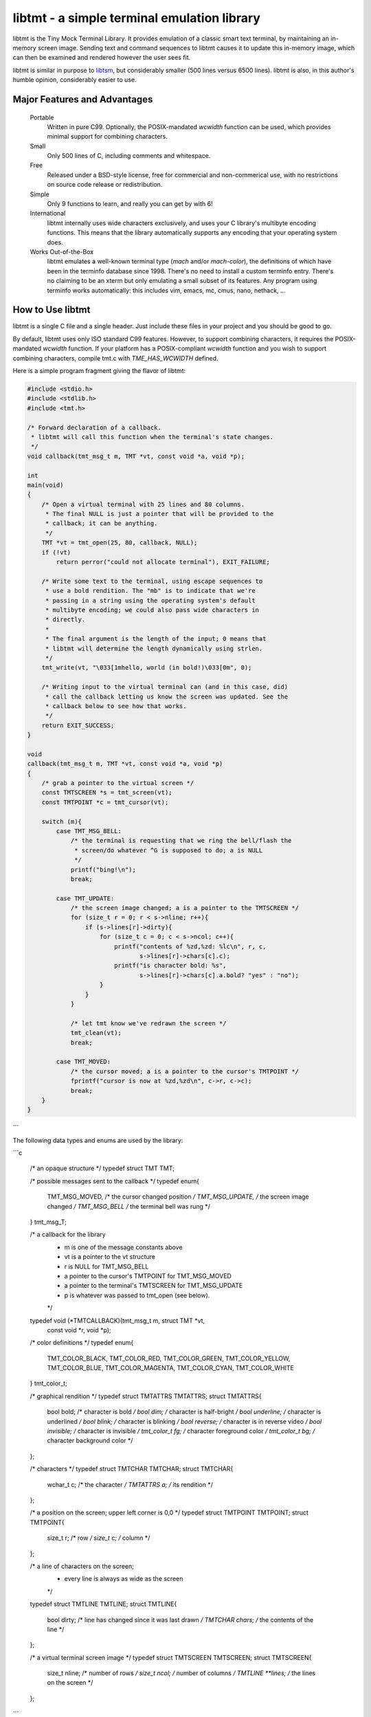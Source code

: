 
============================================
libtmt - a simple terminal emulation library
============================================

libtmt is the Tiny Mock Terminal Library.  It provides emulation of a classic
smart text terminal, by maintaining an in-memory screen image.  Sending text
and command sequences to libtmt causes it to update this in-memory image,
which can then be examined and rendered however the user sees fit.

libtmt is similar in purpose to `libtsm`_, but considerably smaller (500
lines versus 6500 lines). libtmt is also, in this author's humble opinion,
considerably easier to use.

.. _`libtsm`: https://www.freedesktop.org/wiki/Software/kmscon/libtsm/

Major Features and Advantages
=============================

    Portable
        Written in pure C99.
        Optionally, the POSIX-mandated `wcwidth` function can be used, which
        provides minimal support for combining characters.

    Small
        Only 500 lines of C, including comments and whitespace.

    Free
        Released under a BSD-style license, free for commercial and
        non-commerical use, with no restrictions on source code release or
        redistribution.

    Simple
        Only 9 functions to learn, and really you can get by with 6!

    International
        libtmt internally uses wide characters exclusively, and uses your C
        library's multibyte encoding functions.
        This means that the library automatically supports any encoding that
        your operating system does.

    Works Out-of-the-Box
        libtmt emulates a well-known terminal type (`mach` and/or `mach-color`),
        the definitions of which have been in the terminfo database
        since 1998.  There's no need to install a custom terminfo entry.
        There's no claiming to be an xterm but only emulating a small subset
        of its features. Any program using terminfo works automatically:
        this includes vim, emacs, mc, cmus, nano, nethack, ...

How to Use libtmt
=================

libtmt is a single C file and a single header.  Just include these files
in your project and you should be good to go.

By default, libtmt uses only ISO standard C99 features.
However, to support combining characters, it requires the POSIX-mandated
`wcwidth` function.
If your platform has a POSIX-compliant `wcwidth` function and you wish to
support combining characters, compile tmt.c with `TME_HAS_WCWIDTH` defined.

Here is a simple program fragment giving the flavor of libtmt:


.. code:: c

    #include <stdio.h>
    #include <stdlib.h>
    #include <tmt.h>

    /* Forward declaration of a callback.
     * libtmt will call this function when the terminal's state changes.
     */
    void callback(tmt_msg_t m, TMT *vt, const void *a, void *p);

    int
    main(void)
    {
        /* Open a virtual terminal with 25 lines and 80 columns.
         * The final NULL is just a pointer that will be provided to the
         * callback; it can be anything.
         */
        TMT *vt = tmt_open(25, 80, callback, NULL);
        if (!vt)
            return perror("could not allocate terminal"), EXIT_FAILURE;

        /* Write some text to the terminal, using escape sequences to
         * use a bold rendition. The "mb" is to indicate that we're
         * passing in a string using the operating system's default
         * multibyte encoding; we could also pass wide characters in
         * directly.
         *
         * The final argument is the length of the input; 0 means that
         * libtmt will determine the length dynamically using strlen.
         */
        tmt_write(vt, "\033[1mhello, world (in bold!)\033[0m", 0);

        /* Writing input to the virtual terminal can (and in this case, did)
         * call the callback letting us know the screen was updated. See the
         * callback below to see how that works.
         */
        return EXIT_SUCCESS;
    }

    void
    callback(tmt_msg_t m, TMT *vt, const void *a, void *p)
    {
        /* grab a pointer to the virtual screen */
        const TMTSCREEN *s = tmt_screen(vt);
        const TMTPOINT *c = tmt_cursor(vt);

        switch (m){
            case TMT_MSG_BELL:
                /* the terminal is requesting that we ring the bell/flash the
                 * screen/do whatever ^G is supposed to do; a is NULL
                 */
                printf("bing!\n");
                break;

            case TMT_UPDATE:
                /* the screen image changed; a is a pointer to the TMTSCREEN */
                for (size_t r = 0; r < s->nline; r++){
                    if (s->lines[r]->dirty){
                        for (size_t c = 0; c < s->ncol; c++){
                            printf("contents of %zd,%zd: %lc\n", r, c,
                                   s->lines[r]->chars[c].c);
                            printf("is character bold: %s",
                                   s->lines[r]->chars[c].a.bold? "yes" : "no");
                        }
                    }
                }

                /* let tmt know we've redrawn the screen */
                tmt_clean(vt);
                break;

            case TMT_MOVED:
                /* the cursor moved; a is a pointer to the cursor's TMTPOINT */
                fprintf("cursor is now at %zd,%zd\n", c->r, c->c);
                break;
        }
    }
```

The following data types and enums are used by the library:

```c

    /* an opaque structure */
    typedef struct TMT TMT;

    /* possible messages sent to the callback */
    typedef enum{
        TMT_MSG_MOVED,  /* the cursor changed position */
        TMT_MSG_UPDATE, /* the screen image changed    */
        TMT_MSG_BELL    /* the terminal bell was rung  */
    } tmt_msg_T;

    /* a callback for the library
     * m is one of the message constants above
     * vt is a pointer to the vt structure
     * r is NULL for TMT_MSG_BELL
     *   a pointer to the cursor's TMTPOINT for TMT_MSG_MOVED
     *   a pointer to the terminal's TMTSCREEN for TMT_MSG_UPDATE
     * p is whatever was passed to tmt_open (see below).
     */
    typedef void (*TMTCALLBACK)(tmt_msg_t m, struct TMT *vt,
                                const void *r, void *p);

    /* color definitions */
    typedef enum{
        TMT_COLOR_BLACK,
        TMT_COLOR_RED,
        TMT_COLOR_GREEN,
        TMT_COLOR_YELLOW,
        TMT_COLOR_BLUE,
        TMT_COLOR_MAGENTA,
        TMT_COLOR_CYAN,
        TMT_COLOR_WHITE
    } tmt_color_t;

    /* graphical rendition */
    typedef struct TMTATTRS TMTATTRS;
    struct TMTATTRS{
        bool bold;      /* character is bold             */
        bool dim;       /* character is half-bright      */
        bool underline; /* character is underlined       */
        bool blink;     /* character is blinking         */
        bool reverse;   /* character is in reverse video */
        bool invisible; /* character is invisible        */
        tmt_color_t fg; /* character foreground color    */
        tmt_color_t bg; /* character background color    */
    };

    /* characters */
    typedef struct TMTCHAR TMTCHAR;
    struct TMTCHAR{
        wchar_t  c; /* the character */
        TMTATTRS a; /* its rendition */
    };

    /* a position on the screen; upper left corner is 0,0 */
    typedef struct TMTPOINT TMTPOINT;
    struct TMTPOINT{
        size_t r; /* row    */
        size_t c; /* column */
    };

    /* a line of characters on the screen;
     * every line is always as wide as the screen
     */
    typedef struct TMTLINE TMTLINE;
    struct TMTLINE{
        bool dirty;     /* line has changed since it was last drawn */
        TMTCHAR chars;  /* the contents of the line                 */
    };

    /* a virtual terminal screen image */
    typedef struct TMTSCREEN TMTSCREEN;
    struct TMTSCREEN{
        size_t nline;    /* number of rows          */
        size_t ncol;     /* number of columns       */
        TMTLINE **lines; /* the lines on the screen */
    };
```

The following functions are available:

    `TMT *tmt_open(size_t nrows, size_t ncols, TMTCALLBACK cb, VOID *p);`
        Creates a new virtual terminal, with `nrows` rows and `ncols` columns.
        The callback `cb` will be called on updates, and passed `p` as a final
        argument. See the definition of `tmt_msg_t` above for possible values
        of each argument to the callback.

        Note that the callback must be ready to be called immediately, as it
        will be called after initialization of the terminal is done, but before
        the call to `tmt_open` returns.

    `void tmt_close(TMT *vt)`
        Close and free all resources associated with `vt`.

    `bool tmt_resize(TMT *vt, size_t nrows, size_t ncols)`
        Resize the virtual terminal to have `nrows` rows and `ncols` columns.
        The contents of the area in common between the two sizes will be preserved.

        If this function returns false, the resize failed (only possible in
        out-of-memory conditions). If this happens, the terminal is trashed and
        the only valid operation is the close the terminal (and, optionally,
        open a new one).

    `void tmt_write(TMT *vt, const wchar_t *w, size_t n);`
        Write the wide-character string to the terminal, interpreting any escape
        sequences contained threin, and update the screen image.  The last
        argument is the length of the input in wide characters, if set to 0,
        the length is determined using `wcslen`.

        The terminal's callback function may be invoked one or more times before
        calls to this function return.

    void tmt_writemb(TMT *vt, const char *s, size_t n);`
        Write the provided string to the terminal, interpreting any escape
        sequences contained threin, and update the screen image. The last
        argument is the length of the input in wide characters, if set to 0,
        the length is determined using `strlen`.

        The terminal's callback function may be invoked one or more times before
        calls to this function return.

        The string is converted internally to a wide-character string using the
        system's current multibyte encoding. Each terminal maintains a private
        multibyte decoding state, and correctly handles mulitbyte characters that
        span multiple calls to this function (that is, the final byte(s) of `s`
        may be a partial mulitbyte character to be completed on the next call).

    `const TMTSCREEN *tmt_screen(const TMT *vt);`
        Returns a pointer to the terminal's screen image.

    `const TMTPOINT *tmt_cursor(cosnt TMT *vt);`
        Returns a pointer to the terminal's cursor position.

    `void tmt_clean(TMT *vt);`
        Call this after receiving a `TMT_MSG_UPDATE` or `TMT_MSG_MOVED` callback
        to let the library know that the program has handled all reported changes
        to the screen image.

    `void tmt_reset(TMT *vt);`
        Resets the virtual terminal to its default state (colors, multibyte
        decoding state, rendition, etc).

Supported Input and Escape Sequences
====================================

Internally libtmt uses your C library's/compiler's idea of a wide character for
all characters, so you should be able to use whatever characters you want when
writing to the virtual terminal.

The following escape sequences are recognized and will be processed specially:

+-------------+------------------------------------------------------------------------------+
| Sequence    |   Meaning                                                                    |
+=============+==============================================================================+
| `ESC c`     | Reset the terminal to its default state and clear the screen.                |
+-------------+------------------------------------------------------------------------------+
| `ESC # A`   | Move the cursor up # rows.                                                   |
+-------------+------------------------------------------------------------------------------+
| `ESC # B`   | Move the cursor down # rows.                                                 |
+-------------+------------------------------------------------------------------------------+
| `ESC # C`   | Move the cursor right # columns.                                             |
+-------------+------------------------------------------------------------------------------+
| `ESC # D`   | Move the cursor left # columns.                                              |
+-------------+------------------------------------------------------------------------------+
| `ESC # E`   | Move the cursor to the beginning of the #th next row down.                   |
+-------------+------------------------------------------------------------------------------+
| `ESC # F`   | Move the cursor to the beginning of the #th previous row up.                 |
+-------------+------------------------------------------------------------------------------+
| `ESC # G`   | Move the cursor to the #th column.                                           |
+-------------+------------------------------------------------------------------------------+
| `ESC #;# H` | Move the cursor to the row and column specified.                             |
+-------------+------------------------------------------------------------------------------+
| `ESC # J`   | - # = 0: clear from cursor to end of screen                                  |
|             | - # = 1: clear from beginning of screen to cursor                            |
|             | - # = 2: clear entire screen                                                 |
+-------------+------------------------------------------------------------------------------+
| `ESC # K`   | - # = 0: clear from cursor to end of line                                    |
|             | - # = 1: clear from beginning of line to cursor                              |
|             | - # = 2: clear entire line                                                   |
+-------------+------------------------------------------------------------------------------+
| `ESC # L`   | Insert # lines before the current line, scrolling lower lines down.          |
+-------------+------------------------------------------------------------------------------+
| `ESC # M`   | Delete # lines (including the current line), scrolling lower lines up.       |
+-------------+------------------------------------------------------------------------------+
| `ESC # P`   | Delete # characters, scrolling later characters left.                        |
+-------------+------------------------------------------------------------------------------+
| `ESC # S`   | Scroll the screen up by # lines.                                             |
+-------------+------------------------------------------------------------------------------+
| `ESC # T`   | Scroll the screen down by # lines.                                           |
+-------------+------------------------------------------------------------------------------+
| `ESC # X`   | Overwrite # characters with spaces.                                          |
+-------------+------------------------------------------------------------------------------+
| `ESC #;...m`| Change the graphical rendition properties according to the table below.      |
|             | Up to eight properties may be set in one command.                            |
+-------------+------------------------------------------------------------------------------+
| `ESC # @`   | Insert # blank spaces, moving later characters right.                        |
+-------------+------------------------------------------------------------------------------+

==============   =======
Rendition Code   Meaning
==============   =======
0                Normal text
1                Bold
2                Dim (half bright)
4                Underline
5                Blink
7                Reverse video
8                Invisible
24               Underline off
27               Reverse video off
30               Forground black
31               Forground red
32               Forground green
33               Forground yellow
34               Forground blue
35               Forground magenta
36               Forground cyan
37               Forground white
40               Background black
41               Background red
42               Background green
43               Background yellow
44               Background blue
45               Background magenta
46               Background cyan
47               Background white

For those escape sequences that take arguments, the default for an empty or
missing argument is the smallest meaningful number (which is 0 for `SGR`, `ED`,
and `EL`, and 1 for all others).

For the cursor movement commands, the cursor is constrained to the bounds of
the screen and the contents of the screen are not scrolled.

Characters and lines moved off the side or bottom of screen are lost.

Note that most users find blinking text annoying, and it can be dangerous for
people who suffer from epilepsy.

Known Issues
============

- Combining characters are "handled" by ignoring them
  (when compiled with `HAS_WCWIDTH`) or by printing them separately.
- The documentation and error messages are available only in English.

Frequently Asked Questions
==========================

Why does libtmt emulate mach terminals? Why not xterm/screen/rxvt/ANSI?
-----------------------------------------------------------------------

For several reasons, really.

I like to multiplex my terminal windows, a la tmux or screen, but I don't
like using tmux or screen.  (Note that this is not a dig at either of those
absolutely fantastic programs; I just prefer minimalist implementations.)

I used `dvtm`_ for a long time, and it is also an excellent piece of
software.  However, it suffers from a few issues that I wanted to work
around: it crashes or fails to start up correctly sometimes, it's getting
a little feature-bloated for my taste, and its terminal definition is not
universally deployed.

.. _`dvtm`: http://www.brain-dump.org/projects/dvtm/

The final issue is the real sticking point.  I SSH into a lot of old
machines for my job, and it's not always feasible to get the dvtm terminfo
entry onto them.

So I wanted to find a terminal that had universal support in terminfo,
even on older machines.  There were plenty to choose from, including
such venerable options as xterm, but they were all relatively complex.
I needed something simple enough that I could implement it myself and be
reasonably sure that I got it right.

For example, xterm defines 488 escape sequences, with multiple and varied
syntaxes, modified by dozens of modes. ECMA-48 is of similar complexity.
Essentially no terminals completely implement ECMA-48 and of the dozens
of emulators that claim to be an xterm, only xterm actually implements
all of the features.

This leads to the sad state of affairs where if a terminal claims to be
an xterm or to implement ECMA-48, you can't actually rely on it doing so,
and have to stick to some ill-defined "common subset" of features that
isn't really written down anywhere and varies from person to person.

I originally targeted the classic ANSI.SYS emulation from the days
of MS-DOS.  That was a very simple terminal to emulate, but more modern
systems use the same terminfo entry ("pcansi") to refer to more modern
systems and relegate the classic definition to names like "ansi.sys-old".
This latter terminal definition isn't always deployed.

I then ended up targeting the `Minix`_ console, which was incredibly simple
(only 16 escape sequences).  Sadly, one of the requirements of libtmt was
to work transparently with multibyte characters in any multibyte encoding
supported the operating sytem.  The common terminfo entry for minix maps
box-drawing characters to a fixed set of codes with the high-bit set,
which breaks many multibyte encoding schemes.  If libtmt stuck with Minix
emulation, it would never support box drawing (and, what's worse, would
corrupt the display if boxes were drawn).

.. _`Minix`: http://www.minix3.org

This finally led to my picking the `Mach`_ console to emulate.  It was
almost as small as Minix's (only 19 escape sequences, no modes), meaning
it was small enough that I could write an emulation by myself in a short
amount of time.  It has been in the common terminfo database since 1998,
and unmodified since 2001.  Its definition was present on every machine I
could check, so I knew that an emulator based on that standard would work
out-of-the-box essentially everywhere.

.. _`Mach`: http://www.cs.cmu.edu/afs/cs/project/mach/public/www/mach.html

But shouldn't libtmt emulate a more powerful terminal?
------------------------------------------------------

Why? There are two possibilities for a program doing terminal output:
assume the terminal, or use terminfo/termcap.

In the first case (assuming the terminal), the program just isn't going
to work on some terminals, not just libtmt-based ones.

In the later case (using terminfo/termcap), the program will work for any
terminal with a terminfo entry.  As established above, mach and mach-color
have widely-deployed and stable terminfo entries.

It's true that libtmt lacks some of the more advanced features provided by,
e.g. xterm, like mouse input tracking and terminal title setting. If you
absolutely need one of those features, libtmt isn't going to work for you
(and neither will some other common terminal types).

Also, it should be pointed out that every escape sequence and feature is a
potential source of bugs and security issues.  Witness a bug that I found
years ago in Mac OS X's Terminal.app in its handling of the xterm resizing
escape sequences that lead to remote code execution.  I wrote a `blog entry`_
about it in a past life.

.. _`blog entry`: http://web.archive.org/web/20090625043244/http://dvlabs.tippingpoint.com/blog/2009/06/05/whats-worse-than-finding-a-bug-in-your-apple

(It was actually a bigger threat than you might think. At the time, Safari
on Mac OS X would automatically open `telnet://` URIs in Terminal.app,
including such URI's in invisible frames in web pages. You could visit
a page in Safari which would open Terminal.app and have it telnet to a
malicious host that you controlled that would send a bad escape sequence
and execute arbitrary code. It was pretty interesting...)

What programs work with libtmt?
-------------------------------

Pretty much all of them.  As addressed in the previous question, if a
program hardcodes expectations about what terminal it's running on, it's
going to fail sometimes, and not just on libtmt.

I've tested quite a few applications in libtmt and they've worked flawlessly:
vim, GNU emacs, nano, cmus, mc (Midnight Commander), and others just work
with no changes.

What programs don't work with libtmt?
-------------------------------------

Breakage with libtmt is of two kinds: breakage due to assuming a terminal
type, and reduced functionality.

In all my testing, I only found one program that didn't work correctly by
default with libtmt: recent versions of Debian's `apt`_ assume a terminal
with definable scrolling regions to draw a facing progress bar during
package installation.  Using apt in its default configuration in libtmt will
result in a corrupted display (that can be fixed by clearing the screen).

.. _`apt`: https://wiki.debian.org/Apt

In my honest opinion, this is a bug in apt: it shouldn't assume the type
of terminal it's running in.

The second kind of breakage is when not all of a program's features are
available.  The biggest missing feature here is mouse support: libtmt
doesn't, and probably never will, support mouse tracking.  I know of many
programs that *can* use mouse tracking in a terminal, but I don't know
of any that *require* it.  Most (if not all?) programs of this kind would
still be completely usable in libtmt.

License
-------

Copyright (c) 2017 Rob King
All rights reserved.

Redistribution and use in source and binary forms, with or without
modification, are permitted provided that the following conditions are met:

- Redistributions of source code must retain the above copyright
  notice, this list of conditions and the following disclaimer.
- Redistributions in binary form must reproduce the above copyright
  notice, this list of conditions and the following disclaimer in the
  documentation and/or other materials provided with the distribution.
- Neither the name of the copyright holder nor the
  names of contributors may be used to endorse or promote products
  derived from this software without specific prior written permission.

THIS SOFTWARE IS PROVIDED BY THE COPYRIGHT HOLDERS AND CONTRIBUTORS
"AS IS" AND ANY EXPRESS OR IMPLIED WARRANTIES, INCLUDING, BUT NOT
LIMITED TO, THE IMPLIED WARRANTIES OF MERCHANTABILITY AND FITNESS FOR
A PARTICULAR PURPOSE ARE DISCLAIMED. IN NO EVENT SHALL THE AUTHORS,
COPYRIGHT HOLDERS, OR CONTRIBUTORS BE LIABLE FOR ANY DIRECT, INDIRECT,
INCIDENTAL, SPECIAL, EXEMPLARY, OR CONSEQUENTIAL DAMAGES (INCLUDING,
BUT NOT LIMITED TO, PROCUREMENT OF SUBSTITUTE GOODS OR SERVICES; LOSS OF
USE, DATA, OR PROFITS; OR BUSINESS INTERRUPTION) HOWEVER CAUSED AND ON
ANY THEORY OF LIABILITY, WHETHER IN CONTRACT, STRICT LIABILITY, OR TORT
(INCLUDING NEGLIGENCE OR OTHERWISE) ARISING IN ANY WAY OUT OF THE USE
OF THIS SOFTWARE, EVEN IF ADVISED OF THE POSSIBILITY OF SUCH DAMAGE.
